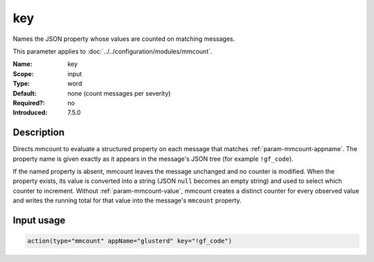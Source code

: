 .. _param-mmcount-key:
.. _mmcount.parameter.input.key:

key
===

.. index::
   single: mmcount; key
   single: key

.. summary-start

Names the JSON property whose values are counted on matching messages.

.. summary-end

This parameter applies to :doc:`../../configuration/modules/mmcount`.

:Name: key
:Scope: input
:Type: word
:Default: none (count messages per severity)
:Required?: no
:Introduced: 7.5.0

Description
-----------
Directs mmcount to evaluate a structured property on each message that
matches :ref:`param-mmcount-appname`. The property name is given exactly
as it appears in the message's JSON tree (for example ``!gf_code``).

If the named property is absent, mmcount leaves the message unchanged and
no counter is modified. When the property exists, its value is converted
into a string (JSON ``null`` becomes an empty string) and used to select
which counter to increment. Without :ref:`param-mmcount-value`, mmcount
creates a distinct counter for every observed value and writes the
running total for that value into the message's ``mmcount`` property.

Input usage
-----------
.. _param-mmcount-input-key:
.. _param-mmcount-key-usage:
.. _mmcount.parameter.input.key-usage:

.. code-block:: rsyslog

   action(type="mmcount" appName="glusterd" key="!gf_code")

